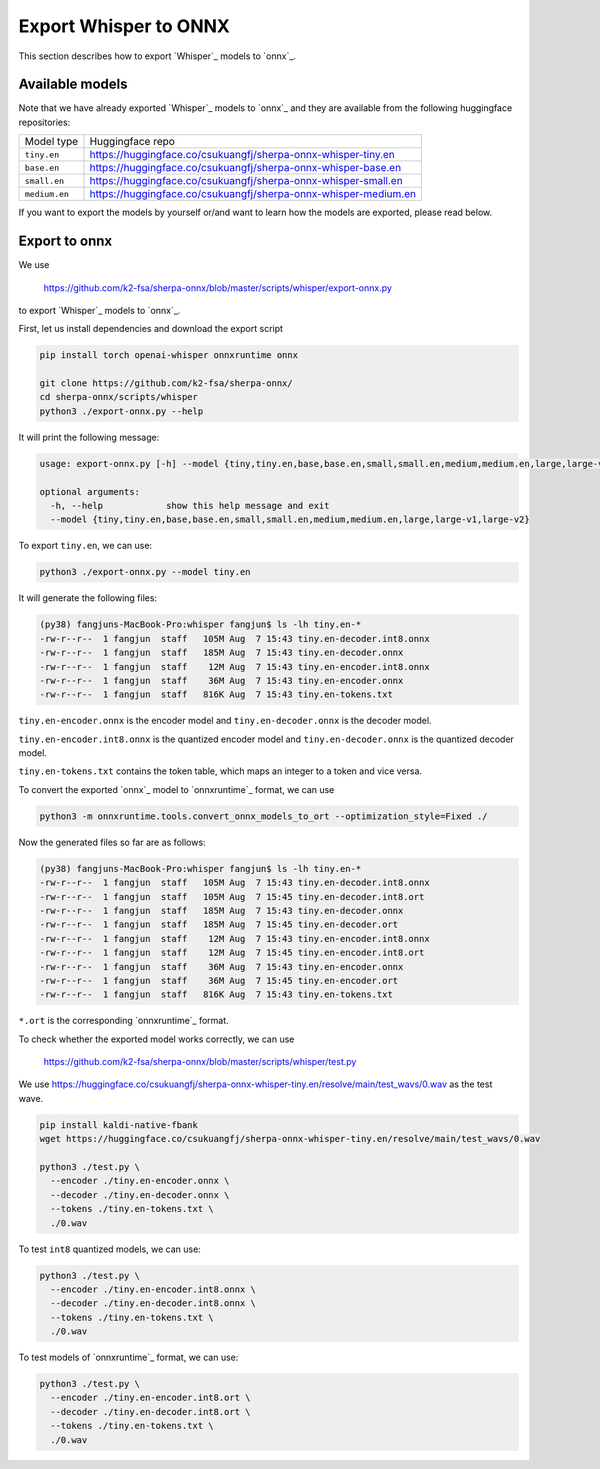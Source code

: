 Export Whisper to ONNX
======================

This section describes how to export `Whisper`_ models to `onnx`_.


Available models
----------------

Note that we have already exported `Whisper`_ models to `onnx`_ and they are available
from the following huggingface repositories:

.. list-table::

 * - Model type
   - Huggingface repo
 * - ``tiny.en``
   - `<https://huggingface.co/csukuangfj/sherpa-onnx-whisper-tiny.en>`_
 * - ``base.en``
   - `<https://huggingface.co/csukuangfj/sherpa-onnx-whisper-base.en>`_
 * - ``small.en``
   - `<https://huggingface.co/csukuangfj/sherpa-onnx-whisper-small.en>`_
 * - ``medium.en``
   - `<https://huggingface.co/csukuangfj/sherpa-onnx-whisper-medium.en>`_

If you want to export the models by yourself or/and want to learn how the models
are exported, please read below.

Export to onnx
--------------

We use

  `<https://github.com/k2-fsa/sherpa-onnx/blob/master/scripts/whisper/export-onnx.py>`_

to export `Whisper`_ models to `onnx`_.

First, let us install dependencies and download the export script

.. code-block:: bash

   pip install torch openai-whisper onnxruntime onnx

   git clone https://github.com/k2-fsa/sherpa-onnx/
   cd sherpa-onnx/scripts/whisper
   python3 ./export-onnx.py --help

It will print the following message:

.. code-block:: bash

  usage: export-onnx.py [-h] --model {tiny,tiny.en,base,base.en,small,small.en,medium,medium.en,large,large-v1,large-v2}

  optional arguments:
    -h, --help            show this help message and exit
    --model {tiny,tiny.en,base,base.en,small,small.en,medium,medium.en,large,large-v1,large-v2}


To export ``tiny.en``, we can use:

.. code-block:: bash

  python3 ./export-onnx.py --model tiny.en

It will generate the following files:

.. code-block:: bash

  (py38) fangjuns-MacBook-Pro:whisper fangjun$ ls -lh tiny.en-*
  -rw-r--r--  1 fangjun  staff   105M Aug  7 15:43 tiny.en-decoder.int8.onnx
  -rw-r--r--  1 fangjun  staff   185M Aug  7 15:43 tiny.en-decoder.onnx
  -rw-r--r--  1 fangjun  staff    12M Aug  7 15:43 tiny.en-encoder.int8.onnx
  -rw-r--r--  1 fangjun  staff    36M Aug  7 15:43 tiny.en-encoder.onnx
  -rw-r--r--  1 fangjun  staff   816K Aug  7 15:43 tiny.en-tokens.txt

``tiny.en-encoder.onnx`` is the encoder model and ``tiny.en-decoder.onnx`` is the
decoder model.

``tiny.en-encoder.int8.onnx`` is the quantized encoder model and ``tiny.en-decoder.onnx`` is the
quantized decoder model.

``tiny.en-tokens.txt`` contains the token table, which maps an integer to a token and vice versa.

To convert the exported `onnx`_ model to `onnxruntime`_ format, we can use

.. code-block:: bash

   python3 -m onnxruntime.tools.convert_onnx_models_to_ort --optimization_style=Fixed ./

Now the generated files so far are as follows:

.. code-block::

  (py38) fangjuns-MacBook-Pro:whisper fangjun$ ls -lh tiny.en-*
  -rw-r--r--  1 fangjun  staff   105M Aug  7 15:43 tiny.en-decoder.int8.onnx
  -rw-r--r--  1 fangjun  staff   105M Aug  7 15:45 tiny.en-decoder.int8.ort
  -rw-r--r--  1 fangjun  staff   185M Aug  7 15:43 tiny.en-decoder.onnx
  -rw-r--r--  1 fangjun  staff   185M Aug  7 15:45 tiny.en-decoder.ort
  -rw-r--r--  1 fangjun  staff    12M Aug  7 15:43 tiny.en-encoder.int8.onnx
  -rw-r--r--  1 fangjun  staff    12M Aug  7 15:45 tiny.en-encoder.int8.ort
  -rw-r--r--  1 fangjun  staff    36M Aug  7 15:43 tiny.en-encoder.onnx
  -rw-r--r--  1 fangjun  staff    36M Aug  7 15:45 tiny.en-encoder.ort
  -rw-r--r--  1 fangjun  staff   816K Aug  7 15:43 tiny.en-tokens.txt

``*.ort`` is the corresponding `onnxruntime`_ format.

To check whether the exported model works correctly, we can use

  `<https://github.com/k2-fsa/sherpa-onnx/blob/master/scripts/whisper/test.py>`_

We use `<https://huggingface.co/csukuangfj/sherpa-onnx-whisper-tiny.en/resolve/main/test_wavs/0.wav>`_
as the test wave.

.. code-block:: bash

   pip install kaldi-native-fbank
   wget https://huggingface.co/csukuangfj/sherpa-onnx-whisper-tiny.en/resolve/main/test_wavs/0.wav

   python3 ./test.py \
     --encoder ./tiny.en-encoder.onnx \
     --decoder ./tiny.en-decoder.onnx \
     --tokens ./tiny.en-tokens.txt \
     ./0.wav


To test ``int8`` quantized models, we can use:

.. code-block:: bash

   python3 ./test.py \
     --encoder ./tiny.en-encoder.int8.onnx \
     --decoder ./tiny.en-decoder.int8.onnx \
     --tokens ./tiny.en-tokens.txt \
     ./0.wav

To test models of `onnxruntime`_ format, we can use:

.. code-block:: bash

   python3 ./test.py \
     --encoder ./tiny.en-encoder.int8.ort \
     --decoder ./tiny.en-decoder.int8.ort \
     --tokens ./tiny.en-tokens.txt \
     ./0.wav
